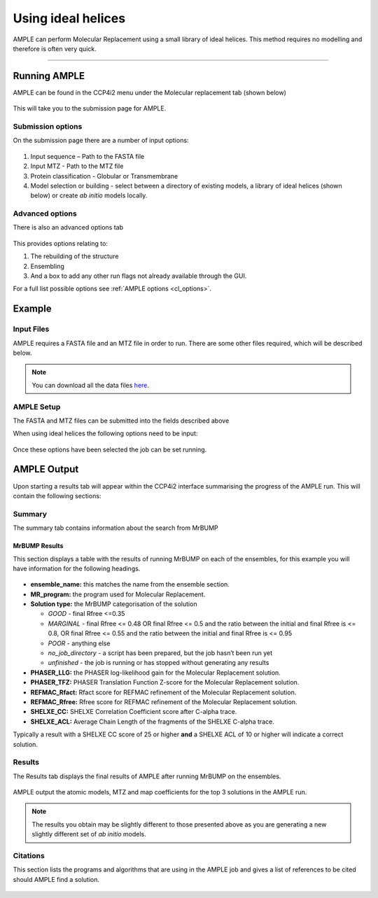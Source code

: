 .. _example_ccp4i2_ideal_helices:

===================
Using ideal helices
===================

AMPLE can perform Molecular Replacement using a small library of ideal helices. This method requires no modelling and therefore is often very quick.

------------------------------------------------------------------

Running AMPLE
=============

AMPLE can be found in the CCP4i2 menu under the Molecular replacement tab (shown below)

.. figure:: ../images/ccp4i2_menu.png
   :align: center

This will take you to the submission page for AMPLE.

Submission options
------------------

On the submission page there are a number of input options:

.. figure:: ../images/ccp4i2_ample_submit.png
   :align: center

1. Input sequence – Path to the FASTA file
2. Input MTZ - Path to the MTZ file
3. Protein classification - Globular or Transmembrane
4. Model selection or building - select between a directory of existing models, a library of ideal helices (shown below) or create *ab initio* models locally.

Advanced options
----------------

There is also an advanced options tab

.. figure:: ../images/ccp4i2_ample_advanced.png
   :align: center

This provides options relating to:

1. The rebuilding of the structure
2. Ensembling
3. And a box to add any other run flags not already available through the GUI.

For a full list possible options see :ref:`AMPLE options <cl_options>`.

Example
=======
Input Files
-----------
AMPLE requires a FASTA file and an MTZ file in order to run. There are some other files required, which will be described below.

.. note::
   You can download all the data files `here <https://github.com/rigdenlab/ample-examples/archive/master.zip>`_.

AMPLE Setup
-----------

The FASTA and MTZ files can be submitted into the fields described above

When using ideal helices the following options need to be input:

.. figure:: ../images/ccp4i2_input_ideal.png
   :align: center

Once these options have been selected the job can be set running.

AMPLE Output
============
Upon starting a results tab will appear within the CCP4i2 interface summarising the progress of the AMPLE run. This will contain the following sections:

Summary
-------
The summary tab contains information about the search from MrBUMP

MrBUMP Results
^^^^^^^^^^^^^^
This section displays a table with the results of running MrBUMP on each of the ensembles, for this example you will have information for the following headings.

.. figure:: ../images/ccp4i2_summary_ideal.png
   :align: center

* **ensemble_name:** this matches the name from the ensemble section.
* **MR_program:** the program used for Molecular Replacement.
* **Solution type:** the MrBUMP categorisation of the solution

  * *GOOD* - final Rfree <=0.35
  * *MARGINAL* - final Rfree <= 0.48 OR final Rfree <= 0.5 and the ratio between the initial and final Rfree is <= 0.8, OR final Rfree <= 0.55 and the ratio between the initial and final Rfree is <= 0.95
  * *POOR* - anything else
  * *no_job_directory* - a script has been prepared, but the job hasn’t been run yet
  * *unfinished* - the job is running or has stopped without generating any results

* **PHASER_LLG:** the PHASER log-likelihood gain for the Molecular Replacement solution.
* **PHASER_TFZ:** PHASER Translation Function Z-score for the Molecular Replacement solution.
* **REFMAC_Rfact:** Rfact score for REFMAC refinement of the Molecular Replacement solution.
* **REFMAC_Rfree:** Rfree score for REFMAC refinement of the Molecular Replacement solution.
* **SHELXE_CC:** SHELXE Correlation Coefficient score after C-alpha trace.
* **SHELXE_ACL:** Average Chain Length of the fragments of the SHELXE C-alpha trace.

Typically a result with a SHELXE CC score of 25 or higher **and** a SHELXE ACL of 10 or higher will indicate a correct solution.

Results
-------
The Results tab displays the final results of AMPLE after running MrBUMP on the ensembles.

.. figure:: ../images/ccp4i2_results_ideal.png
   :align: center

AMPLE output the atomic models, MTZ and map coefficients for the top 3 solutions in the AMPLE run.

.. note::
   The results you obtain may be slightly different to those presented above as you are generating a new slightly different set of *ab initio* models.

Citations
---------
This section lists the programs and algorithms that are using in the AMPLE job and gives a list of references to be cited should AMPLE find a solution.

.. figure:: ../images/ccp4i2_citation_ideal.png
   :align: center
